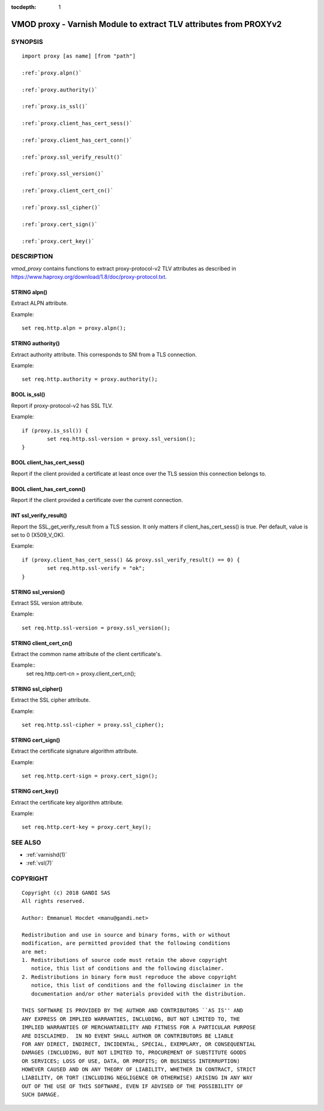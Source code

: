 ..
.. NB:  This file is machine generated, DO NOT EDIT!
..
.. Edit vmod.vcc and run make instead
..


:tocdepth: 1


.. _vmod_proxy(3):

==================================================================
VMOD proxy - Varnish Module to extract TLV attributes from PROXYv2
==================================================================

SYNOPSIS
========

.. parsed-literal::

  import proxy [as name] [from "path"]
  
  :ref:`proxy.alpn()`
   
  :ref:`proxy.authority()`
   
  :ref:`proxy.is_ssl()`
   
  :ref:`proxy.client_has_cert_sess()`
   
  :ref:`proxy.client_has_cert_conn()`
   
  :ref:`proxy.ssl_verify_result()`
   
  :ref:`proxy.ssl_version()`
   
  :ref:`proxy.client_cert_cn()`
   
  :ref:`proxy.ssl_cipher()`
   
  :ref:`proxy.cert_sign()`
   
  :ref:`proxy.cert_key()`
   
DESCRIPTION
===========

*vmod_proxy* contains functions to extract proxy-protocol-v2 TLV
attributes as described in
https://www.haproxy.org/download/1.8/doc/proxy-protocol.txt.

.. _proxy.alpn():

STRING alpn()
-------------

Extract ALPN attribute.

Example::

	set req.http.alpn = proxy.alpn();

.. _proxy.authority():

STRING authority()
------------------

Extract authority attribute. This corresponds to SNI from a TLS
connection.

Example::

	set req.http.authority = proxy.authority();

.. _proxy.is_ssl():

BOOL is_ssl()
-------------

Report if proxy-protocol-v2 has SSL TLV.

Example::

	if (proxy.is_ssl()) {
		set req.http.ssl-version = proxy.ssl_version();
	}

.. _proxy.client_has_cert_sess():

BOOL client_has_cert_sess()
---------------------------

Report if the client provided a certificate at least once over the TLS
session this connection belongs to.

.. _proxy.client_has_cert_conn():

BOOL client_has_cert_conn()
---------------------------

Report if the client provided a certificate over the current
connection.

.. _proxy.ssl_verify_result():

INT ssl_verify_result()
-----------------------

Report the SSL_get_verify_result from a TLS session. It only matters
if client_has_cert_sess() is true. Per default, value is set to 0
(X509_V_OK).

Example::

	if (proxy.client_has_cert_sess() && proxy.ssl_verify_result() == 0) {
		set req.http.ssl-verify = "ok";
	}

.. _proxy.ssl_version():

STRING ssl_version()
--------------------

Extract SSL version attribute.

Example::

	set req.http.ssl-version = proxy.ssl_version();

.. _proxy.client_cert_cn():

STRING client_cert_cn()
-----------------------

Extract the common name attribute of the client certificate's.

Example::
	set req.http.cert-cn = proxy.client_cert_cn();

.. _proxy.ssl_cipher():

STRING ssl_cipher()
-------------------

Extract the SSL cipher attribute.

Example::

	set req.http.ssl-cipher = proxy.ssl_cipher();

.. _proxy.cert_sign():

STRING cert_sign()
------------------

Extract the certificate signature algorithm attribute.

Example::

	set req.http.cert-sign = proxy.cert_sign();

.. _proxy.cert_key():

STRING cert_key()
-----------------

Extract the certificate key algorithm attribute.

Example::

	set req.http.cert-key = proxy.cert_key();

SEE ALSO
========

* :ref:`varnishd(1)`
* :ref:`vsl(7)`

COPYRIGHT
=========

::

  Copyright (c) 2018 GANDI SAS
  All rights reserved.
 
  Author: Emmanuel Hocdet <manu@gandi.net>
 
  Redistribution and use in source and binary forms, with or without
  modification, are permitted provided that the following conditions
  are met:
  1. Redistributions of source code must retain the above copyright
     notice, this list of conditions and the following disclaimer.
  2. Redistributions in binary form must reproduce the above copyright
     notice, this list of conditions and the following disclaimer in the
     documentation and/or other materials provided with the distribution.
 
  THIS SOFTWARE IS PROVIDED BY THE AUTHOR AND CONTRIBUTORS ``AS IS'' AND
  ANY EXPRESS OR IMPLIED WARRANTIES, INCLUDING, BUT NOT LIMITED TO, THE
  IMPLIED WARRANTIES OF MERCHANTABILITY AND FITNESS FOR A PARTICULAR PURPOSE
  ARE DISCLAIMED.  IN NO EVENT SHALL AUTHOR OR CONTRIBUTORS BE LIABLE
  FOR ANY DIRECT, INDIRECT, INCIDENTAL, SPECIAL, EXEMPLARY, OR CONSEQUENTIAL
  DAMAGES (INCLUDING, BUT NOT LIMITED TO, PROCUREMENT OF SUBSTITUTE GOODS
  OR SERVICES; LOSS OF USE, DATA, OR PROFITS; OR BUSINESS INTERRUPTION)
  HOWEVER CAUSED AND ON ANY THEORY OF LIABILITY, WHETHER IN CONTRACT, STRICT
  LIABILITY, OR TORT (INCLUDING NEGLIGENCE OR OTHERWISE) ARISING IN ANY WAY
  OUT OF THE USE OF THIS SOFTWARE, EVEN IF ADVISED OF THE POSSIBILITY OF
  SUCH DAMAGE.

